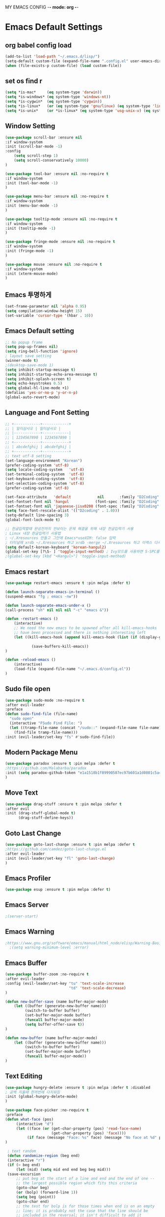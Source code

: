 
MY EMACS CONFIG -*- mode: org -*-
* Emacs Default Settings
** org babel config load
#+BEGIN_SRC emacs-lisp
(add-to-list 'load-path "~/.emacs.d/lisp/")
(setq-default custom-file (expand-file-name ".config.el" user-emacs-directory))
(when (file-exists-p custom-file) (load custom-file))
#+END_SRC
** set os find r
#+BEGIN_SRC emacs-lisp
  (setq *is-mac*     (eq system-type 'darwin))
  (setq *is-windows* (eq system-type 'windows-nt))
  (setq *is-cygwin*  (eq system-type 'cygwin))
  (setq *is-linux*   (or (eq system-type 'gnu/linux) (eq system-type 'linux)))
  (setq *is-unix*    (or *is-linux* (eq system-type 'usg-unix-v) (eq system-type 'berkeley-unix)))
#+END_SRC
** Window Setting
#+BEGIN_SRC emacs-lisp
(use-package scroll-bar :ensure nil
:if window-system
:init (scroll-bar-mode -1)
:config
    (setq scroll-step 1)
    (setq scroll-conservatively 10000)
)

(use-package tool-bar :ensure nil :no-require t
:if window-system
:init (tool-bar-mode -1)
)

(use-package menu-bar :ensure nil :no-require t
:if window-system
:init (menu-bar-mode -1)
)

(use-package tooltip-mode :ensure nil :no-require t
:if window-system
:init (tooltip-mode -1)
)

(use-package fringe-mode :ensure nil :no-require t
:if window-system
:init (fringe-mode -1)
)

(use-package mouse :ensure nil :no-require t
:if window-system
:init (xterm-mouse-mode)
)
#+END_SRC
** Emacs 투명하게
#+BEGIN_SRC emacs-lisp
(set-frame-parameter nil 'alpha 0.95)
(setq compilation-window-height 15)
(set-variable 'cursor-type '(hbar . 10))
#+END_SRC
** Emacs Default setting
#+BEGIN_SRC emacs-lisp
;; No popup frame
(setq pop-up-frames nil)
(setq ring-bell-function 'ignore)
; layout save setting
(winner-mode t)
;(desktop-save-mode 1)
(setq inhibit-startup-message t)
(setq inhibit-startup-echo-area-message t)
(setq inhibit-splash-screen t)
(setq echo-keystrokes 0.5)
(setq global-hl-line-mode +1)
(defalias 'yes-or-no-p 'y-or-n-p)
(global-auto-revert-mode)
#+END_SRC
** Language and Font Setting
#+BEGIN_SRC emacs-lisp
;; +------------+------------+
;; | 일이삼사오 | 일이삼사오 |
;; |------------+------------|
;; | 1234567890 | 1234567890 |
;; +------------+------------+
;; | abcdefghij | abcdefghij |
;; +------------+------------+
;; text utf-8 setting
(set-language-environment "Korean")
(prefer-coding-system 'utf-8)
(setq locale-coding-system   'utf-8)
(set-terminal-coding-system  'utf-8)
(set-keyboard-coding-system  'utf-8)
(set-selection-coding-system 'utf-8)
(prefer-coding-system 'utf-8)

(set-face-attribute   'default            nil       :family "D2Coding" :height 120)
(set-fontset-font nil 'hangul            (font-spec :family "D2Coding" :pixelsize 18))
(set-fontset-font nil 'japanese-jisx0208 (font-spec :family "D2Coding" :pixelsize 18))
(setq face-font-rescale-alist '(("D2coding" . 1.0)))
(setq-default line-spacing 3)
(global-font-lock-mode t)

;; 한글입력할때 완성전까지 안보이는 문제 해결을 위해 내장 한글입력기 사용
; Linux 내장 한글입력기 사용법
; ~/.Xresources 만들고 그안에 Emacs*useXIM: false 입력
; 터미널에 xrdb ~/.Xresources 하고 xrdb -merge ~/.Xresources 하고 이맥스 다시키면 됨
(setq default-korean-keyboard 'korean-hangul2)
(global-set-key [?\S- ] 'toggle-input-method) ; Ivy모드를 사용하면 S-SPC를 ivy-minibuffer-map에서 remapping 해줘야 한다.
;(global-set-key [kbd "<Hangul>"] 'toggle-input-method)
#+END_SRC
** Emacs restart
#+BEGIN_SRC emacs-lisp
(use-package restart-emacs :ensure t :pin melpa :defer t)

(defun launch-separate-emacs-in-terminal ()
(suspend-emacs "fg ; emacs -nw"))

(defun launch-separate-emacs-under-x ()
(call-process "sh" nil nil nil "-c" "emacs &"))

(defun -restart-emacs ()
    (interactive)
    ;; We need the new emacs to be spawned after all kill-emacs-hooks
    ;; have been processed and there is nothing interesting left
    (let ((kill-emacs-hook (append kill-emacs-hook (list (if (display-graphic-p) #'launch-separate-emacs-under-x
                                                                                 #'launch-separate-emacs-in-terminal)))))
            (save-buffers-kill-emacs))
)

(defun -reload-emacs ()
    (interactive)
    (load-file (expand-file-name "~/.emacs.d/config.el"))
)
#+END_SRC
** Sudo file open
 #+BEGIN_SRC emacs-lisp
(use-package sudo-mode :no-require t
:after evil-leader
:preface
(defun sudo-find-file (file-name)
  "sudo open"
  (interactive "FSudo Find File: ")
  (let ((tramp-file-name (concat "/sudo::" (expand-file-name file-name))))
    (find-file tramp-file-name)))
:init (evil-leader/set-key "fs" #'sudo-find-file))
 #+END_SRC
** Modern Package Menu
 #+BEGIN_SRC emacs-lisp
   (use-package paradox :ensure t :pin melpa :defer t
   ;https://github.com/Malabarba/paradox
   :init (setq paradox-github-token "e1a1518b1f89990587ec97b601a1d0801c5a40c6")
   )
 #+END_SRC
** Move Text
 #+BEGIN_SRC emacs-lisp
   (use-package drag-stuff :ensure t :pin melpa :defer t
   :after evil
   :init (drag-stuff-global-mode t)
         (drag-stuff-define-keys))
 #+END_SRC
** Goto Last Change
   #+BEGIN_SRC emacs-lisp
     (use-package goto-last-change :ensure t :pin melpa :defer t
     ;https://github.com/camdez/goto-last-change.el
     :after evil-leader
     :init (evil-leader/set-key "fl" 'goto-last-change)
     )
   #+END_SRC
** Emacs Profiler
#+BEGIN_SRC emacs-lisp
  (use-package esup :ensure t :pin melpa :defer t)
#+END_SRC
** Emacs Server
#+BEGIN_SRC emacs-lisp
  ;(server-start)
#+END_SRC
** Emacs Warning
   #+BEGIN_SRC emacs-lisp
   ;https://www.gnu.org/software/emacs/manual/html_node/elisp/Warning-Basics.html
     ;(setq warning-minimum-level :error)
   #+END_SRC
** Emacs Buffer
#+BEGIN_SRC emacs-lisp
  (use-package buffer-zoom :no-require t
  :after evil-leader
  :config (evil-leader/set-key "tu" 'text-scale-increase
                               "td" 'text-scale-decrease)
  )

  (defun new-buffer-save (name buffer-major-mode)
      (let ((buffer (generate-new-buffer name)))
           (switch-to-buffer buffer)
           (set-buffer-major-mode buffer)
           (funcall buffer-major-mode)
           (setq buffer-offer-save t))
  )

  (defun new-buffer (name buffer-major-mode)
      (let ((buffer (generate-new-buffer name)))
           (switch-to-buffer buffer)
           (set-buffer-major-mode buffer)
           (funcall buffer-major-mode))
  )
#+END_SRC
** Text Editing
   #+BEGIN_SRC emacs-lisp
   (use-package hungry-delete :ensure t :pin melpa :defer t :disabled
   ; 공백 지울때 한꺼번에 다지워짐
   :init (global-hungry-delete-mode)
   )

   (use-package face-picker :no-require t
   :preface
   (defun what-face (pos)
        (interactive "d")
        (let ((face (or (get-char-property (pos) 'read-face-name)
                        (get-char-property (pos) 'face))))
             (if face (message "Face: %s" face) (message "No face at %d" pos))))
   )

    ; text random
    (defun randomize-region (beg end)
    (interactive "r")
    (if (> beg end)
        (let (mid) (setq mid end end beg beg mid)))
    (save-excursion
        ;; put beg at the start of a line and end and the end of one --
        ;; the largest possible region which fits this criteria
        (goto-char beg)
        (or (bolp) (forward-line 1))
        (setq beg (point))
        (goto-char end)
        ;; the test for bolp is for those times when end is on an empty
        ;; line; it is probably not the case that the line should be
        ;; included in the reversal; it isn't difficult to add it
        ;; afterward.
        (or (and (eolp) (not (bolp)))
            (progn (forward-line -1) (end-of-line)))
        (setq end (point-marker))
        (let ((strs (shuffle-list
                    (split-string (buffer-substring-no-properties beg end)
                                "\n"))))
        (delete-region beg end)
        (dolist (str strs)
            (insert (concat str "\n"))))))

    (defun shuffle-list (list)
    "Randomly permute the elements of LIST.
    All permutations equally likely."
    (let ((i 0)
    j
    temp
    (len (length list)))
        (while (< i len)
        (setq j (+ i (random (- len i))))
        (setq temp (nth i list))
        (setcar (nthcdr i list) (nth j list))
        (setcar (nthcdr j list) temp)
        (setq i (1+ i))))
    list)
   #+END_SRC
* Emacs Mode Settings
** Vim KeyMap (Evil-mode)
#+BEGIN_SRC emacs-lisp
(use-package evil :ensure t :pin melpa
:init (setq evil-want-integration t)
      (setq evil-want-keybinding nil)
      (setq evil-want-C-u-scroll t)
      (setq-default evil-symbol-word-search t)
      (evil-mode 1)
)

(use-package evil-surround :ensure t :pin melpa
; ${target}( 바꾸고싶은거 ), ${change}(바뀔거)
; 감싸기:     => y-s-i-w-${change}( "(", "{", "[")
; 전부 감싸기 => y-s-s-${change}
; 바꾸기: => c-s-${target}( "(", "{", "["), ${change}
; 벗기기: => d-s-${target}( "(", "{", "[")
:after  evil
:config (global-evil-surround-mode 1)
)

(use-package evil-exchange :ensure t :pin melpa
:after evil
:config (evil-exchange-install)
)

(use-package evil-indent-plus :ensure t :pin melpa
:after evil
:config (evil-indent-plus-default-bindings)
)

(use-package evil-goggles :ensure t :pin melpa
:config (evil-goggles-mode)
        (setq evil-goggles-pulse t)
        (setq evil-goggles-duration 0.500)
)

(use-package evil-mc :ensure t :pin melpa :disabled
:after evil
:preface
      (defun user-evil-mc-make-cursor-here ()
          (evil-mc-pause-cursors)
          (evil-mc-make-cursor-here))
:config
      (evil-leader/set-key "emh" #'evil-mc-make-cursors-here
                           "ema" #'evil-mc-make-all-cursors
                           "emp" #'evil-mc-pause-cursors
                           "emr" #'evil-mc-resume-cursors
                           "emu" #'evil-mc-undo-all-cursors)
      (global-evil-mc-mode 1)
)

(use-package evil-multiedit :ensure t :pin melpa :defer t :disabled)
(use-package evil-iedit-state :ensure t :pin melpa :after (evil iedit))

(use-package evil-matchit :ensure t :pin melpa
:after evil
:config (global-evil-matchit-mode 1)
)

(use-package evil-lion :ensure t :pin melpa
; gl ${operator}
:config (evil-lion-mode)
)

(use-package evil-escape :ensure t :pin melpa :disabled
:config (setq-default evil-escape-key-sequence "jk")
)

(use-package evil-numbers :ensure t :pin melpa
;https://github.com/cofi/evil-numbers
:after evil
:config
    (global-set-key (kbd "C-c +") 'evil-number/inc-at-pt)
    (global-set-key (kbd "C-c -") 'evil-number/dec-at-pt)
    (define-key evil-normal-state-map (kbd "C-c =") #'evil-numbers/inc-at-pt)
    (define-key evil-normal-state-map (kbd "C-c -") #'evil-numbers/dec-at-pt)
    (evil-leader/set-key "+" 'evil-number/inc-at-pt)
    (evil-leader/set-key "-" 'evil-number/dec-at-pt)
)

(use-package evil-extra-operator :ensure t :pin melpa :after (evil fold-this)
:config (global-evil-extra-operator-mode 1)
)

(use-package use-package-evil-leader :load-path "lisp/use-package-evil-leader")
(use-package evil-collection :ensure t :pin melpa
:after (evil)
:init  (setq evil-collection-setup-minibuffer t)
       (add-hook 'magit-mode-hook     (lambda () (evil-collection-magit-setup)     (evil-collection-init)))
       (add-hook 'neotree-mode-hook   (lambda () (evil-collection-neotree-setup)   (evil-collection-init)))
       (add-hook 'evil-mc-mode-hook   (lambda () (evil-collection-evil-mc-setup)   (evil-collection-init)))
       (add-hook 'which-key-mode-hook (lambda () (evil-collection-which-key-setup) (evil-collection-init)))
       (evil-collection-pdf-setup)
       (evil-collection-minibuffer-setup)
       (evil-collection-ivy-setup)
       (evil-collection-occur-setup)
       (evil-collection-wgrep-setup)
       (evil-collection-buff-menu-setup)
       (evil-collection-package-menu-setup)
       (evil-collection-eshell-setup)
       (evil-collection-vterm-setup)
       (evil-collection-which-key-setup)
:config
       (evil-collection-init)
)

(use-package evil-leader :ensure t :pin melpa
:after (evil-collection which-key)
:config
     (global-evil-leader-mode t)
     (setq evil-leader/leader "<SPC>")
     (evil-leader/set-key
      ;"<SPC>" 'helm-smex
         "<SPC>" 'counsel-M-x
         "er"    'restart-emacs
         "el"    '-reload-emacs
         "ff"    'find-file
         "fu"   'browse-url
         "up"    'list-processes
         "ef"    (lambda ()(interactive)(find-file "~/.emacs.d/config.org"))
         "wf"    'toggle-frame-fullscreen
         "wh"    'shrink-window-horizontally
         "wj"    'enlarge-window
         "wk"    'shrink-window
         "wl"    'enlarge-window-horizontally
     )
     (which-key-declare-prefixes "SPC b  " "Buffer")
     (which-key-declare-prefixes "SPC s  " "Spell Check")
     (which-key-declare-prefixes "SPC s e" "Spell Dictionary English")
     (which-key-declare-prefixes "SPC s k" "Spell Dictionary Korean")
     (which-key-declare-prefixes "SPC s s" "Spell Suggestion")
     (which-key-declare-prefixes "SPC d  " "Debug")
     (which-key-declare-prefixes "SPC e  " "Emacs")
     (which-key-declare-prefixes "SPC e f" "Emacs Config")
     (which-key-declare-prefixes "SPC e c" "Evil MultiEdit")
     (which-key-declare-prefixes "SPC f  " "Find")
     (which-key-declare-prefixes "SPC f w" "Find Word")
     (which-key-declare-prefixes "SPC f u" "Find Url")
     (which-key-declare-prefixes "SPC n  " "File Manager")
     (which-key-declare-prefixes "SPC g  " "Git")
     (which-key-declare-prefixes "SPC o  " "Org")
     (which-key-declare-prefixes "SPC p  " "Paren")
     (which-key-declare-prefixes "SPC t  " "Tabbar")
     (which-key-declare-prefixes "SPC u  " "Utils")
     (which-key-declare-prefixes "SPC w  " "Windows")
     (which-key-declare-prefixes "SPC h  " "Hacking")
     (which-key-declare-prefixes "SPC h r" "Rust")
     (which-key-declare-prefixes "SPC h c" "C/C++")
     (which-key-declare-prefixes "SPC h y" "Yasnippet")
     (which-key-declare-prefixes "SPC h m" "Markdown")
     (which-key-declare-prefixes "SPC h d" "Definition Jump")
     (which-key-declare-prefixes "SPC f g" "Google")
     (which-key-declare-prefixes "SPC f a" "Agrep")
     (which-key-declare-prefixes "SPC f p" "Projectile")
)
    #+END_SRC

** Clean Emacs Config Mode
#+BEGIN_SRC emacs-lisp
  (use-package no-littering :ensure t :pin melpa
  :config (require 'recentf)
          (add-to-list 'recentf-exclude no-littering-var-directory)
          (add-to-list 'recentf-exclude no-littering-etc-directory)
          (setq auto-save-file-name-transforms `((".*" ,(no-littering-expand-var-file-name "auto-save/") t)))
  )
#+END_SRC
** Line Number and Highlighting
   #+BEGIN_SRC emacs-lisp
   (use-package beacon :ensure t :pin melpa :defer t :init (beacon-mode t))
   (use-package git-gutter :ensure t :pin melpa :defer t
   :init
       (setq-default display-line-numbers-width 3)
       (global-git-gutter-mode t)
   :config
       (global-display-line-numbers-mode t)
       (global-hl-line-mode t)
       (setq git-gutter:lighter       " gg")
       (setq git-gutter:window-width  1)
       (setq git-gutter:modified-sign ".")
       (setq git-gutter:added-sign    "+")
       (setq git-gutter:deleted-sign  "-")
       (set-face-foreground 'git-gutter:added    "#daefa3")
       (set-face-foreground 'git-gutter:deleted  "#FA8072")
       (set-face-foreground 'git-gutter:modified "#b18cce")
   )
   #+END_SRC
** Theme Setting
    #+BEGIN_SRC emacs-lisp
      (use-package doom-themes :ensure t :pin melpa
      :init   (load-theme 'doom-one t)
      :config (doom-themes-neotree-config)
              (doom-themes-org-config)
      )
    #+END_SRC
** Modeline Setting
 #+BEGIN_SRC emacs-lisp
   (use-package all-the-icons :ensure t :pin melpa)
   (use-package doom-modeline :ensure t :pin melpa :defer t
   :hook   (after-init . doom-modeline-init)
   :init   (setq find-file-visit-truename t)
           (setq inhibit-compacting-font-caches t)
           (setq doom-modeline-height 30)
           (setq doom-modeline-icon t) ; current version has error
           (setq doom-modeline-persp-name t)
           (setq doom-modeline-major-mode-icon t)
           (setq doom-modeline-enable-word-count t)
           (setq doom-modeline-lsp t)
           (setq doom-modeline-current-window t)
           (setq doom-modeline-env-version t)
           (setq doom-modeline-env-enable-python t)
           (setq doom-modeline-python-executable "python")
           (setq doom-modeline-env-enable-ruby t)
           (setq doom-modeline-env-ruby-executable "ruby")
           (setq doom-modeline-env-enable-elixir t)
           (setq doom-modeline-env-elixir-executable "iex")
           (setq doom-modeline-env-enable-go t)
           (setq doom-modeline-env-go-executable "go")
           (setq doom-modeline-env-enable-perl t)
           (setq doom-modeline-env-perl-executable "perl")
           (setq doom-modeline-env-enable-rust t)
           (setq doom-modeline-env-rust-executable "rustc")
           (setq doom-modeline-github t)
           (setq doom-modeline--battery-status t)
           (setq doom-modeline--flycheck-icon t)
           (setq doom-modeline-current-window t)
           (setq doom-modeline-major-mode-color-icon t)
   )

   (use-package hide-mode-line :ensure t :pin melpa
   :after (neotree)
   :hook  (neotree-mode . hide-mode-line-mode)
   )
 #+END_SRC
** Modeline Minor Mode
 #+BEGIN_SRC emacs-lisp
   (use-package nyan-mode :ensure t :pin melpa
   ;:after  (doom-modeline)
   :config (nyan-mode)
           (setq-default nyan-wavy-trail t)
           (nyan-start-animation)
           (nyan-refresh)
   )
   (use-package fancy-battery :ensure t :pin melpa
   ;:after  (doom-modeline)
   :hook (after-init . fancy-battery-mode)
   :config (fancy-battery-default-mode-line)
           (setq fancy-battery-show-percentage t))

   (use-package diminish :ensure t :pin melpa :defer t
   :init
       (diminish 'c++-mode "C++ Mode")
       (diminish 'c-mode   "C Mode"  )
   )
 #+END_SRC
** Toggle Setting
    #+BEGIN_SRC emacs-lisp
      ;(load-library "hideshow")
      ;    (global-set-key (kbd "<C-l>") 'hs-show-block)
      ;    (global-set-key (kbd "<C-h>") 'hs-hide-block)
      ;    (add-hook 'c-mode-common-hook     'hs-minor-mode)
      ;    (add-hook 'emacs-lisp-mode-hook   'hs-minor-mode)
      ;    (add-hook 'java-mode-hook         'hs-minor-mode)
      ;    (add-hook 'lisp-mode-hook         'hs-minor-mode)
      ;    (add-hook 'perl-mode-hook         'hs-minor-mode)
      ;    (add-hook 'sh-mode-hook           'hs-minor-mode)
    #+END_SRC
** Emacs Indent Setting
    #+BEGIN_SRC emacs-lisp
      ;(use-package aggressive-indent :ensure t :pin melpa :defer t
      ;https://github.com/Malabarba/aggressive-indent-mode
      ;:init (global-aggressive-indent-mode)
            ;exclud mode
            ;(add-to-list 'aggresive-indent-excluded-modes 'html-mode)
      ;)

      (use-package smart-tabs-mode :ensure t :pin melpa :defer t :disabled
      :config (smart-tabs-insinuate 'c 'c++)
      )

      (use-package indent-guide :ensure t :disabled
      ; 문자로 표시하기 때문에 예쁘지 않음
      :hook (prog-mode text-mode)
      :config
          (setq indent-guide-char      " ")
          ;(setq indent-guide-recursive t)
          (setq indent-guide-delay     0.1)
          (set-face-background 'indent-guide-face "dimgray")
          (indent-guide-mode)
      )

      (use-package highlight-indentation :ensure t :pin melpa :disabled
      :hook   (prog-mode text-mode)
      :config ;(highlight-indentation-mode)
      )


      (use-package highlight-indent-guides :ensure t :disabled
      :hook (prog-mode text-mode)
      :config
          (highlight-indent-guides-mode)
          (setq highlight-indent-guides-delay 0)
          (setq highlight-indent-guides-auto-enabled nil)
          (set-face-background 'highlight-indent-guides-odd-face       "darkgray")
          (set-face-background 'highlight-indent-guides-even-face      "dimgray")
          (set-face-background 'highlight-indent-guides-character-face "dimgray")
          (setq highlight-indent-guides-method 'column)
      )

      (use-package indent4-mode :no-require t
      :preface
          (defun my-set-indent (n)
              (setq-default tab-width n)
              ;(electric-indent-mode n)
              (setq c-basic-offset n)
              (setq lisp-indent-offset n)
              (setq indent-line-function 'insert-tab)
          )
          (defun un-indent-by-removing-4-spaces ()
              "back tab"
              (interactive)
              (save-excursion
              (save-match-data
              (beginning-of-line)
                  ;; get rid of tabs at beginning of line
              (when (looking-at "^\\s-+")
              (untabify (match-beginning 0) (match-end 0)))
                  (when (looking-at "^    ")
                        (replace-match "")))
                  )
          )
      :config
          (global-set-key (kbd "<backtab>") 'un-indent-by-removing-4-spaces)
          (electric-indent-mode nil)
          (my-set-indent 4)
          (setq-default indent-tabs-mode nil)
      )
    #+END_SRC
** Paren Mode
    #+BEGIN_SRC emacs-lisp
      (use-package paren :ensure t :pin melpa :defer t
      :init   (show-paren-mode 0)
              (electric-pair-mode 0)
      :config (setq show-paren-delay 0)
      )

      (use-package rainbow-delimiters :ensure t :pin melpa
      :hook ((prog-mode text-mode) . rainbow-delimiters-mode)
      )

      (use-package smartparens :ensure t :pin melpa
      ;:evil-leader (("pu"  'sp-unwrap-sexp))
      :init (smartparens-global-mode)
            (evil-leader/set-key "pr"  'sp-rewrap-sexp
                      ;          "pu"  'sp-unwrap-sexp
                                 "pll" 'sp-forward-slurp-sexp
                                 "phh" 'sp-backward-slurp-sexp
                                 "plh" 'sp-forward-barf-sexp
                                 "phl" 'sp-backward-barf-sexp)
      )

      (use-package evil-smartparens :ensure t :pin melpa
      :after (evil smartparens)
      :init  (add-hook 'smartparens-enabled-hook #'evil-smartparens-mode))

    #+END_SRC
** Hydra KeyMap
   #+BEGIN_SRC emacs-lisp
     (use-package hydra :ensure t :pin melpa :defer t :disabled)
   #+END_SRC
** Key map buffer make
    #+BEGIN_SRC emacs-lisp
    (use-package which-key :ensure t :pin melpa
    :commands (which-key-mode)
    :init     (which-key-mode t)
    :config   (which-key-enable-god-mode-support t))
    #+END_SRC
** Ivy Mode
#+BEGIN_SRC emacs-lisp
    (use-package ivy :ensure t :pin melpa :defer t
    :after evil-collection
    :commands counsel-M-x
    :bind   (("M-x" . counsel-M-x)
            :map ivy-minibuffer-map
            ("S-SPC" . toggle-input-method) ;ivy S-SPC remapping toogle-input-method
            )
    :config (ivy-mode 1)
        (setq ivy-use-virtual-buffers t)
        (setq ivy-use-selectable-prompt t)
        (setq enable-recursive-minibuffers t)
        (setq ivy-height 20)
        (setq ivy-count-format "(%d/%d) ")
        (setq ivy-display-style 'fancy)
        (setq ivy-re-builders-alist '((counsel-M-x . ivy--regex-fuzzy) (t . ivy--regex-plus)))
        (setq ivy-format-function 'ivy-format-function-line)
        (setq ivy-initial-inputs-alist nil)
        ;(evil-set-initial-state   'ivy-occur-grep-mode 'normal)
        ;(evil-make-overriding-map  ivy-occur-mode-map  'normal)
  )
    (use-package counsel :after ivy :config (counsel-mode))
    (use-package swiper :ensure t :pin melpa
    :after ivy
    :bind ("C-s"   . swiper)
          ("C-S-s" . swiper-all)
    :config (setq swiper-action-recenter t)
            (setq swiper-goto-start-of-match t)
            (setq swiper-stay-on-quit t)
    )
    (use-package ivy-yasnippet :ensure t :pin melpa
    :after (ivy yasnippet)
    :bind  ("C-c C-y" . ivy-yasnippet)
    :config (advice-add #'ivy-yasnippet--preview :override #'ignore)
    )

    (use-package historian :ensure t :pin melpa
    :after  (ivy)
    :config (historian-mode)
    )
    (use-package ivy-historian :ensure t :pin melpa
    :after  (ivy historian)
    :config (ivy-historian-mode)
    )
    (use-package ivy-xref :ensure t :pin melpa :disabled
    :after (ivy xref)
    :config (setq xref-show-xrefs-function #'ivy-xref-show-xrefs)
    )
    (use-package counsel-projectile :ensure t :pin melpa
    :after  (counsel projectile)
    :config (setq projectile-completion-system 'ivy)
            (counsel-projectile-mode 1)
            (evil-leader/set-key "fpf" 'counsel-projectile-find-file
                                 "fpg" 'counsel-projectile-rg
                                 "fpt" 'counsel-projectile-transformer)
    )
    (use-package counsel-world-clock :ensure t :pin melpa
    :after (counsel)
    :bind (:map counsel-mode-map ("C-c c k" . counsel-world-clock))
    )

    (use-package counsel-tramp :ensure t :pin melpa
    :after counsel
    :bind ("C-c s" . 'counsel-tramp)
    :init (setq tramp-default-method "ssh")
    )
    (use-package counsel-org-clock :ensure t :pin melpa :after (counsel org))
    (use-package ivy-rich :ensure t :pin melpa
    :after ivy
    :defines
        (all-the-icons-mode-icon-alist all-the-icons-dir-icon-alist bookmark-alist)
    :functions (all-the-icons-icon-family
                all-the-icons-match-to-alist
                all-the-icons-auto-mode-match?
                all-the-icons-octicon
                all-the-icons-dir-is-submodule)
    :hook (ivy-rich-mode . (lambda () (setq ivy-virtual-abbreviate (or (and ivy-rich-mode 'abbreviate) 'name))))
    :preface
    (with-eval-after-load 'all-the-icons
    (add-to-list 'all-the-icons-mode-icon-alist
                 '(gfm-mode  all-the-icons-octicon "markdown"
                 :v-adjust 0.0
                 :face all-the-icons-lblue)))
    (defun ivy-rich-bookmark-name (candidate)
        (car (assoc candidate bookmark-alist)))
        (defun ivy-rich-buffer-icon (candidate)
            "Display buffer icons in `ivy-rich'."
            (when (display-graphic-p)
                (when-let* ((buffer (get-buffer candidate))
                               (major-mode
                                   (buffer-local-value 'major-mode buffer))
                               (icon (if (and (buffer-file-name buffer)
                                             (all-the-icons-auto-mode-match? candidate))
                                         (all-the-icons-icon-for-file candidate)
                                         (all-the-icons-icon-for-mode major-mode))))
                    (if (symbolp icon)
                        (setq icon (all-the-icons-icon-for-mode 'fundamental-mode)))
                    (unless (symbolp icon)
                        (propertize icon 'face `(:height 1.1 :family ,(all-the-icons-icon-family icon)))))))
    (defun ivy-rich-file-icon (candidate)
        "Display file icons in `ivy-rich'."
        (when (display-graphic-p)
            (let ((icon
                        (if (file-directory-p candidate)
                            (cond ((and (fboundp 'tramp-tramp-file-p)
                                        (tramp-tramp-file-p default-directory))
                                    (all-the-icons-octicon "file-directory"))
                                ((file-symlink-p candidate)
                                    (all-the-icons-octicon "file-symlink-directory"))
                                ((all-the-icons-dir-is-submodule candidate)
                                    (all-the-icons-octicon "file-submodule"))
                                ((file-exists-p (format "%s/.git" candidate))
                                    (all-the-icons-octicon "repo"))
                                (t (let ((matcher (all-the-icons-match-to-alist
                                                    candidate all-the-icons-dir-icon-alist)))
                                        (apply (car matcher) (list (cadr matcher))))))
                            (all-the-icons-icon-for-file candidate))))
                (unless (symbolp icon)
                    (propertize icon 'face `(:height 1.1 :family ,(all-the-icons-icon-family icon)))))))
    (setq ivy-rich--display-transformers-list
        '(ivy-switch-buffer
            (:columns ((ivy-rich-buffer-icon (:width 1))
                        (ivy-rich-candidate (:width 30))
                        (ivy-rich-switch-buffer-size (:width 7))
                        (ivy-rich-switch-buffer-indicators (:width 4 :face error :align right))
                        (ivy-rich-switch-buffer-major-mode (:width 12 :face warning))
                        (ivy-rich-switch-buffer-project (:width 15 :face success))
                        (ivy-rich-switch-buffer-path (:width (lambda (x) (ivy-rich-switch-buffer-shorten-path x
                                                                    (ivy-rich-minibuffer-width 0.3))))))
                :predicate (lambda (cand) (get-buffer cand)))
            ivy-switch-buffer-other-window
            (:columns ((ivy-rich-buffer-icon)
                       (ivy-rich-candidate (:width 30))
                       (ivy-rich-switch-buffer-size (:width 7))
                       (ivy-rich-switch-buffer-indicators (:width 4 :face error :align right))
                       (ivy-rich-switch-buffer-major-mode (:width 12 :face warning))
                       (ivy-rich-switch-buffer-project (:width 15 :face success))
                       (ivy-rich-switch-buffer-path (:width (lambda (x) (ivy-rich-switch-buffer-shorten-path x
                                                                    (ivy-rich-minibuffer-width 0.3))))))
                :predicate (lambda (cand) (get-buffer cand)))
                counsel-M-x
            (:columns ((counsel-M-x-transformer (:width 50))
                       (ivy-rich-counsel-function-docstring (:face font-lock-doc-face))))
            counsel-describe-function
            (:columns ((counsel-describe-function-transformer (:width 50))
                       (ivy-rich-counsel-function-docstring (:face font-lock-doc-face))))
            counsel-describe-variable
            (:columns ((counsel-describe-variable-transformer (:width 50))
                       (ivy-rich-counsel-variable-docstring (:face font-lock-doc-face))))
            counsel-find-file
            (:columns ((ivy-rich-file-icon)
                       (ivy-rich-candidate (:width 30))))
                counsel-file-jump (:columns ((ivy-rich-file-icon)
                                             (ivy-rich-candidate (:width 30))))
                counsel-dired-jump (:columns ((ivy-rich-file-icon)
                                              (ivy-rich-candidate (:width 30))))
                counsel-git (:columns ((ivy-rich-file-icon)
                                       (ivy-rich-candidate (:width 30))))
                counsel-projectile-find-file (:columns ((ivy-rich-file-icon)
                                                        (ivy-rich-candidate (:width 30))))
                counsel-projectile-find-dir (:columns ((ivy-rich-file-icon)
                                                       (ivy-rich-candidate (:width 30))))
                counsel-recentf (:columns ((ivy-rich-file-icon)
                                           (ivy-rich-candidate (:width 90))
                                           (ivy-rich-file-last-modified-time (:face font-lock-comment-face))))
                counsel-bookmark (:columns ((ivy-rich-bookmark-type)
                                           (ivy-rich-bookmark-name (:width 40))
                                           (ivy-rich-bookmark-info)))))
        :config
        (setq ivy-rich-parse-remote-buffer nil)
        (ivy-rich-mode 1))
#+END_SRC
** Smex Mode
 #+BEGIN_SRC emacs-lisp
   (use-package smex :ensure t :pin melpa :disabled
   :init (smex-initialize)
         ;(global-set-key [remap execute-extended-command] #'helm-smex)
         (evil-leader/set-key "fm" #'smex-major-mode-commands)
   )
   (use-package helm-smex :ensure t :pin melpa :disabled
   :after (helm smex)
   :bind ("M-x" . #'helm-smex-major-mode-commands)
   :init (global-set-key [remap execute-extended-command] #'helm-smex)
         (evil-leader/set-key "fm" #'helm-smex-major-mode-commands)
   )
 #+END_SRC
** Projectile Mode
 #+BEGIN_SRC emacs-lisp
   (use-package projectile :ensure t :pin melpa :defer t
   :init (projectile-mode t)
   )
 #+END_SRC
** File Manager
    #+BEGIN_SRC emacs-lisp
      (use-package neotree :ensure t :pin melpa
      :after (projectile)
      :commands (neotree-toggle)
      :init
          (setq projectile-switch-project-action 'neotree-projectile-action)
          (setq-default neo-smart-open t)
          (evil-leader/set-key "n" #'neotree-toggle)
      :config
          (setq-default neo-window-width 30)
          (setq-default neo-dont-be-alone t)
          (setq-local display-line-numbers 0)
          (setq neo-force-change-root t)
          (setq neo-theme (if (display-graphic-p) 'icons 'arrow))
          (setq neo-show-hidden-files t)
      )
      (use-package all-the-icons-dired :ensure t :pin melpa
      :after all-the-icons
      :init  (add-hook 'dired-mode-hook 'all-the-dired-mode)
      )
    #+END_SRC
** Window Manager
    #+BEGIN_SRC emacs-lisp
      (use-package ace-window :ensure t :pin melpa
      :commands (ace-window)
      :init   (evil-leader/set-key "wo" 'ace-window)
      :config (setq aw-keys '(?1 ?2 ?3 ?4 ?5 ?6 ?7 ?8))
      )

      (use-package eyebrowse :ensure t :pin melpa :defer t
      :init (eyebrowse-mode t)
      :config
          (evil-leader/set-key
              "w;" 'eyebrowse-last-window-config
              "w0" 'eyebrowse-close-window-config
              "w1" 'eyebrowse-switch-to-window-config-1
              "w2" 'eyebrowse-switch-to-window-config-2
              "w3" 'eyebrowse-switch-to-window-config-3
              "w4" 'eyebrowse-switch-to-window-config-4
              "w5" 'eyebrowse-switch-to-window-config-5
              "w6" 'eyebrowse-switch-to-window-config-6
              "w7" 'eyebrowse-switch-to-window-config-7
          )
      )

      (use-package window-purpose :ensure t :pin melpa :disabled)

      (use-package exwm :ensure t :pin melpa :disabled
      :if window-system
      :commands (exwm-init)
      :config
          (use-package exwm-config
          :init (exwm-config-default))
          (setq exwm-workspace-number 0)
          (exwm-input-set-key (kbd "s-h") 'windmove-left)
          (exwm-input-set-key (kbd "s-j") 'windmove-down)
          (exwm-input-set-key (kbd "s-k") 'windmove-up)
          (exwm-input-set-key (kbd "s-l") 'windmove-right)
          (exwm-input-set-key (kbd "s-s") 'split-window-right)
          (exwm-input-set-key (kbd "s-v") 'split-window-vertically)
          (exwm-input-set-key (kbd "s-d") 'delete-window)
          (exwm-input-set-key (kbd "s-q") '(lambda () (interactive) (kill-buffer (current-buffer))))
          (exwm-input-set-key (kbd "s-e") 'exwm-exit)
          (advice-add 'split-window-right :after 'windmove-right)
          (advice-add 'split-window-vertically :after 'windmove-down)

          ;; 's-N': Switch to certain workspace
          (dotimes (i 10)
              (exwm-input-set-key (kbd (format "s-%d" i))
                                  `(lambda ()
                                  (interactive)
                                  (exwm-workspace-switch-create ,i))))
          ;; 's-r': Launch application
          (exwm-input-set-key (kbd "s-r")
                              (lambda (command)
                                  (interactive (list (read-shell-command "$ ")))
                                  (start-process-shell-command command nil command)))
      )
    #+END_SRC
** Git
 #+BEGIN_SRC emacs-lisp
   (use-package magit :ensure t :pin melpa
   :commands magit-status
   :init   (evil-leader/set-key "gs" 'magit-status)
   :config (setq vc-handled-backends nil)
   )

   (use-package evil-magit :ensure t :pin melpa
   :after (evil magit)
   :config  (evil-magit-init)
   )

   (use-package magithub :ensure t :pin melpa 
   :after magit
   :init (magithub-feature-autoinject t)
         (evil-leader/set-key "gd" 'magithub-dashboard)
         (setq magithub-clone-default-directory "~/github")
   )

   (use-package magit-todos :ensure t :pin melpa :after magit)

   (use-package gitignore-mode :ensure t :pin melpa :commands gitignore-mode)
   (use-package gitconfig-mode :ensure t :pin melpa :commands gitconfig-mode)
   (use-package gitattributes-mode :ensure t :pin melpa :commands gitattributes-mode)

 #+END_SRC
** Ediff
 #+BEGIN_SRC emacs-lisp
     (use-package evil-ediff :ensure t :pin melpa
     :after evil
     :config (evil-ediff-init)
     )
 #+END_SRC
** Undo Redo
    #+BEGIN_SRC emacs-lisp
      (use-package undo-tree :ensure t :pin melpa :defer t :diminish undo-tree-mode
      :init
          ;(global-set-key (kbd "C-u") #'undo-tree-undo)
          ;(global-set-key (kbd "C-r") #'undo-tree-redo)
          (evil-leader/set-key "uu"    'undo-tree-undo)
          (evil-leader/set-key "ur"    'undo-tree-undo)
          (defalias 'redo 'undo-tree-redo)
          (defalias 'undo 'undo-tree-undo)
          (global-undo-tree-mode)
      )
    #+END_SRC
** Org Mode
    #+BEGIN_SRC emacs-lisp
      (use-package org
      :init (setq org-directory            (expand-file-name     "~/Dropbox/org   "))
            (setq org-default-notes-file   (concat org-directory "/notes/notes.org"))
            (evil-leader/set-key
                "oa" 'org-agenda
                "ob" 'org-iswitchb
                "oc" 'org-capture
                "oe" 'org-edit-src-code
                "ok" 'org-edit-src-exit
                "ol" 'org-store-link
            )
      )

      (use-package org-bullets :ensure t :pin melpa
      :after org
      :init ;(setq org-bullets-bullet-list '("◉" "◎" "<img draggable="false" class="emoji" alt="⚫" src="https://s0.wp.com/wp-content/mu-plugins/wpcom-smileys/twemoji/2/svg/26ab.svg">" "○" "►" "◇"))
            (add-hook 'org-mode-hook (lambda () (org-bullets-mode 1)))
      )

      (use-package org-journal :ensure t :pin melpa :disabled
      :after org
      :preface
      (defun org-journal-find-location () (org-journal-new-entry t) (goto-char (point-min)))
      :config
            (setq org-journal-dir (expand-file-name "~/Dropbox/org/journal")
                  org-journal-file-format "%Y-%m-%d.org"
                  org-journal-date-format "%Y-%m-%d (%A)")
            (add-to-list 'org-agenda-files (expand-file-name "~/Dropbox/org/journal"))
            (setq org-journal-enable-agenda-integration t
                  org-icalendar-store-UID t
                  org-icalendar-include0tidi "all"
                  org-icalendar-conbined-agenda-file "~/calendar/org-journal.ics")
            (org-journal-update-org-agenda-files)
            (org-icalendar-combine-agenda-files)
      )


      (use-package org-capture
      :after org
      :config (setq org-reverse-note-order t)
            (add-to-list 'org-agenda-files (expand-file-name "~/Dropbox/org/notes"))
            (setq org-capture-templates
                '(("t" "Todo" entry (file+headline "~/Dropbox/org/notes/notes.org" "Todos")
                   "* TODO %?\nAdded: %U\n" :prepend t :kill-buffer t)
                  ("l" "Link" entry (file+headline "~/Dropbox/org/notes/notes.org" "Links")
                   "* TODO %?\nAdded: %U\n" :prepend t :kill-buffer t)
                  ("j" "Journal" entry (function org-journal-find-location)
                   "* %(format-time-string org-journal-time-format)%^{Title}\n%i%?")
                  ("a" "Appointment" entry (file "~/Dropbox/org/agenda/gcal.org")
                   "* %?\n\n%^T\n\n:PROPERTIES:\n\n:END:\n\n")
                 )
            )
      )

      (use-package org-agenda
      :after org
      :config (use-package evil-org :ensure t :pin melpa
              :after (org evil)
              :init (add-hook 'org-mode-hook 'evil-org-mode)
                    (add-hook 'evil-org-mode-hook (lambda () (evil-org-set-key-theme)))
                    (setq org-agenda-files '("~/Dropbox/org/agenda"))
                    (require 'evil-org-agenda)
                    (evil-org-agenda-set-keys)
              )
      )
      (use-package org-pomodoro :ensure t :pin melpa
      :after org-agenda
      :custom
          (org-pomodoro-ask-upon-killing t)
          (org-pomodoro-format "%s")
          (org-pomodoro-short-break-format "%s")
          (org-pomodoro-long-break-format  "%s")
      :custom-face
          (org-pomodoro-mode-line         ((t (:foreground "#ff5555"))))
          (org-pomodoro-mode-line-break   ((t (:foreground "#50fa7b"))))
      :hook
          (org-pomodoro-started  . (lambda () (notifications-notify
              :title "org-pomodoro"
              :body "Let's focus for 25 minutes!"
              :app-icon "~/.emacs.d/img/001-food-and-restaurant.png")))
          (org-pomodoro-finished . (lambda () (notifications-notify
              :title "org-pomodoro"
              :body "Well done! Take a break."
              :app-icon "~/.emacs.d/img/004-beer.png")))
      :bind (:map org-agenda-mode-map ("p" . org-pomodoro))
      )

      (use-package org-gcal :ensure t :pin melpa
      :after  org-agenda
      :config (setq org-gcal-client-id     "354752650679-2rrgv1qctk75ceg0r9vtaghi4is7iad4.apps.googleusercontent.com"
                    org-gcal-client-secret "j3UUjHX4L0huIxNGp_Kw3Aj4                                                "
                    org-gcal-file-alist    '(("8687lee@gmail.com" . "~/Dropbox/org/agenda/gcal.org")))
              (add-hook 'org-agenda-mode-hook            (lambda () (org-gcal-sync)))
              (add-hook 'org-capture-after-finalize-hook (lambda () (org-gcal-sync)))
      )

      (use-package orgtbl-aggregate :ensure t :pin melpa :defer t
      ; https://github.com/tbanel/orgaggregate
      :after org
      )

      ;(use-package calfw :ensure t :pin melpa :defer t
      ;:commands cfw:open-calendar-buffer
      ;:config (use-package calfw-org
      ;        :config (setq cfw:org-agenda-schedule-args '(:deadline :timestamp :sexp))
      ;        )
      ;)
      ;(use-package calfw-gcal :ensure t :pin melpa :defer t
      ;:init (require 'calfw-gcal))

      (use-package ob-restclient :ensure t :pin melpa
      :after  (org restclient)
      :config (org-babel-do-load-languages 'org-babel-load-languages '((restclient . t)))
      )

      (use-package org-babel :no-require t
      :after org
      :config (org-babel-do-load-languages
              'org-babel-load-languages
              '((emacs-lisp . t)
                (python     . t)
                (org        . t)
                (shell      . t)
                (C          . t)))
      )
      ;; 스펠체크 넘어가는 부분 설정
      (add-to-list 'ispell-skip-region-alist '(":\\(PROPERTIES\\|LOGBOOK\\):" . ":END:"))
      (add-to-list 'ispell-skip-region-alist '("#\\+BEGIN_SRC" . "#\\+END_SRC"))
      (add-to-list 'ispell-skip-region-alist '("#\\+BEGIN_EXAMPLE" . "#\\+END_EXAMPLE"))




    #+END_SRC
** Note
#+BEGIN_SRC emacs-lisp
  (use-package olivetti :ensure t :pin melpa
  :commands (olivetti-mode)
  :config (setq olivetti-body-width 120))
  (use-package typo :ensure t :pin melpa
  :commands (type-mode))
  (use-package poet-theme :ensure t :pin melpa :defer t)
  (use-package writeroom-mode :ensure t :pin melpa
  :commands (writeroom-mode)
  :config (setq writeroom-width 100)
  )
  (define-minor-mode writer-mode
      "poet use writer mode"
      :lighter " writer"
      (if writer-mode
         (progn
             ;(olivetti-mode 1)
             ;(typo-mode 1)
             (beacon-mode 0)
             (display-line-numbers-mode 0)
             (git-gutter-mode 0)
             (writeroom-mode 1))
         ;(olivetti-mode 0)
         ;(typo-mode 0)
         (beacon-mode 1)
         (display-line-numbers-mode 1)
         (git-gutter-mode 1)
         (writeroom-mode 0)))
#+END_SRC
** Mailing Mu4e
   #+BEGIN_SRC emacs-lisp
     (use-package mu4e :ensure t :pin melpa :disabled
     :commands (mu4e)
     )
   #+END_SRC
** Color Code Paint(Rainbow mode)
    #+BEGIN_SRC emacs-lisp
      (use-package rainbow-mode :ensure t :pin melpa
      :hook   (prog-mode text-mode)
      :config (rainbow-mode)
      )
    #+END_SRC
** Docker
    #+BEGIN_SRC emacs-lisp
    (use-package docker :ensure t :pin melpa :disabled
    :init (evil-leader/set-key "hud" 'docker))

    (use-package dockerfile-mode :ensure t :pin melpa
    :mode   ("Dockerfile\\'" . dockerfile-mode))
    #+END_SRC
** Eshell
 #+BEGIN_SRC emacs-lisp
   (use-package shell-pop :ensure t :pin melpa
   :init (setq shell-pop-shell-type '("term" "* vterm *" (lambda () (vterm))))
         ;(setq shell-pop-shell-type '("eshell" "* eshell *" (lambda () (eshell))))
         ;(setq shell-pop-universal-key "C-1")
         (evil-leader/set-key "ut" 'shell-pop)
         ;(global-set-key (kbd "<C-t>") 'shell-pop)
   )

   (use-package eshell
   :commands eshell
   :config  (setq eshell-buffer-maximum-lines 1000)
            (add-hook 'eshell-mode-hook (lambda () (setq pcomplete-cycle-completions nil)))
            (setq eshell-cmpl-cycle-completions nil)
   )

   (use-package exec-path-from-shell :ensure t :pin melpa
   :after eshell
   :config (exec-path-from-shell-copy-env "PATH")
           (when (memq window-system '(mac ns x)) (exec-path-from-shell-initialize))
   )

   (use-package eshell-did-you-mean :ensure t :pin melpa
   :after  eshell
   :config (eshell-did-you-mean-setup)
   )

   (use-package esh-help :ensure t :pin melpa
   :after (eshell eldoc)
   :config (setup-esh-help-eldoc)
   )

   (use-package eshell-prompt-extras :ensure t :pin melpa
   :after eshell
   :config
       (autoload 'epe-theme-lambda "eshell-prompt-extras")
       (setq eshell-highlight-prompt nil
             eshell-prompt-function 'epe-theme-lambda)
   )

   (use-package fish-completion :ensure t :pin melpa
   :after eshell
   :config (when (and (executable-find "fish")
                      (require 'fish-completion nil t))
                 (global-fish-completion-mode))
   )

   (use-package esh-autosuggest :ensure t :pin melpa
   :after eshell
   :hook (eshell-mode . esh-autosuggest-mode)
   )

   (use-package eshell-up :ensure t :pin melpa
   :after eshell
   :config (add-hook 'eshell-mode-hook (lambda () (eshell/alias "up" "eshell-up $1")
                                             (eshell/alias "pk" "eshell-up-peek $1")))
   )

   (use-package execute-shell :no-require t
   :after eshell
   :preface
   (defun background-shell-command (command)
       "run shell commmand background"
       (interactive "sShell Command : ")
       (call-process-shell-command "command" nil 0))
   :config (add-to-list 'display-buffer-alist
           (cons "\\*Async Shell Command\\*.*" (cons #'display-buffer-no-window nil)))
   )

   (use-package vterm :ensure t :pin melpa
   :config (display-line-numbers-mode 0)
   )
 #+END_SRC
** Command log mode
   #+BEGIN_SRC emacs-lisp
     (use-package command-log-mode :ensure t :pin melpa :defer t)
   #+END_SRC
** Emoji Mode
   #+BEGIN_SRC emacs-lisp
     (use-package emojify :ensure t :pin melpa :defer t
     :if window-system
     :config (global-emojify-mode 1)
             (setq emojify-display-style 'image)
             (setq emojify-emoji-styles  '(unicode))
             (setq emojify-emoji-set "emojione-v2.2.6")
     )
   #+END_SRC
** Buffer Management
    #+BEGIN_SRC emacs-lisp
      (use-package buffer-move :ensure t :pin melpa :defer t
      :init
          (evil-leader/set-key
              "b s" 'switch-to-buffer
              "b r" 'eval-buffer
              "b h" 'buf-move-left
              "b j" 'buf-move-down
              "b k" 'buf-move-up
              "b l" 'buf-move-right
              "b m" 'switch-to-buffer
              "b n" 'next-buffer
              "b p" 'previous-buffer
          )
          (global-set-key (kbd "C-x C-b") 'switch-to-buffer)

          (setq ibuffer-saved-filter-groups
              '(("home"
                      ("emacs-config" (or (filename . ".emacs.d")
                                          (filename . "emacs-config")))
                      ("org-mode"     (or (mode . org-mode)
                                          (filename ."OrgMode")))
                      ("code"         (or (filename . "~/dev")
                                          (mode . prog-mode)
                                          (mode . c++-mode)
                                          (mode . c-mode)
                                          (mode . yaml-mode)
                                          (mode . toml-mode)
                                          (mode . lisp-mode)
                                          (mode . emacs-lisp-mode)))
                      ("magit"        (or (name . "\*magit")))
                      ("Help"         (or (name . "\*Help\*")
                                          (name . "\*Apropos\*")
                                          (name . "\*info\*")))
              ))
          )
          (add-hook 'ibuffer-mode-hook '(lambda () (ibuffer-switch-to-saved-filter-groups "home")))
      )

      (use-package ibuffer-projectile :ensure t :pin melpa :disabled
      :after (projectile)
      :init  (add-hook 'ibuffer-hook (lambda () (ibuffer-projectile-set-filter-groups)
                                           (unless (eq ibuffer-sorting-mode 'alphabetic)
                                                   (ibuffer-do-sort-by-alphabetic))))
      )
    #+END_SRC
** Dash
    #+BEGIN_SRC emacs-lisp
      (use-package dash :ensure t :pin melpa :defer t
      :init (dash-enable-font-lock)
      )
      (use-package dash-functional :ensure t :pin melpa
      :after dash
      )
    #+END_SRC
** Ialign
 #+BEGIN_SRC emacs-lisp
 (use-package ialign :ensure t :pin melpa :defer t
 :init (evil-leader/set-key "ta" 'ialign))
 #+END_SRC
** DashBoard
 #+BEGIN_SRC emacs-lisp
   (use-package page-break-lines :ensure t :pin melpa :defer t)
   (use-package dashboard :ensure t :pin melpa :defer t
   :init (dashboard-setup-startup-hook)
   :config
       (setq dashboard-banner-logo-title "We are Emacsian!")
       (setq dashboard-startup-banner "~/.emacs.d/image/emacs_icon.png") ;banner image change
       (setq initial-buffer-choice (lambda () (get-buffer "*dashboard*")))
       (setq show-week-agenda-p t)
       (setq dashboard-items '((recents   . 5)
                               (bookmarks . 5)
                               (projects  . 5)
                               (agenda    . 5)))
   )
 #+END_SRC
** Tabbar
 #+BEGIN_SRC emacs-lisp
   (use-package tabbar :ensure t :pin melpa :disabled
   :after (doom-modeline powerline)
   :preface
   (defvar my/tabbar-left  "/"  "Separator on left side of tab")
   (defvar my/tabbar-right "\\" "Separator on right side of tab")
   (defun my/tabbar-tab-label-function (tab)
       (powerline-render (list my/tabbar-left (format " %s  " (car tab)) my/tabbar-right)))
   :init  (tabbar-mode 1)
   :config
        (require 'tabbar)
        (setq my/tabbar-left  (powerline-wave-right 'tabbar-default nil 24))
        (setq my/tabbar-right (powerline-wave-left  nil 'tabbar-default 24))
        (setq tabbar-tab-label-function 'my/tabbar-tab-label-function)
        (setq tabbar-use-images nil)
        (setq tabbar-scroll-left-button  nil)
        (setq tabbar-scroll-right-button nil)
        (setq tabbar-home-button nil)
        (evil-leader/set-key "th" 'tabbar-forward-tab)
        (evil-leader/set-key "tl" 'tabbar-backward-tab)
   )

   (use-package centaur-tabs :load-path "lisp/centaur-tabs"
   :commands centaur-tabs-mode
   :config (setq centaur-tabs-background-color (face-background 'default))
           (setq centaur-tabs-style  "zigzag")
           (setq centaur-tabs-height "32")
           (setq centaur-tabs-set-icons t)
           (setq centaur-tabs-set-close-button t)
           (evil-leader/set-key "th" 'centaur-tabs-backward
                                "tl" 'centaur-tabs-forward)
   )



 #+END_SRC
** System Monitor
 #+BEGIN_SRC emacs-lisp
   (use-package symon :ensure t :pin melpa :defer t)
 #+END_SRC
** Google Search
   #+BEGIN_SRC emacs-lisp
     (use-package google-this :ensure t :pin melpa
     :commands google-this
     :init    (evil-leader/set-key "fw" 'google-this)
     :config  (google-this-mode 1)
     )
   #+END_SRC
** Google Translate
 #+BEGIN_SRC emacs-lisp
   (use-package google-translate :ensure t :pin melpa
   :commands (google-translate-smooth-translate)
   :init (evil-leader/set-key "tw" 'google-translate-smooth-translate)
   :config (require 'google-translate-smooth-ui)
          ;(require 'google-translate-default-ui)
          ;(evil-leader/set-key "ft" 'google-translate-at-point)
          ;(evil-leader/set-key "fT" 'google-translate-query-translate)
          (setq google-translate-translation-directions-alist
              '(("en" . "ko")
                ("ko" . "en")
                ("jp" . "ko")
                ("ko" . "jp")))
   )
 #+END_SRC
** Emacs Profiler
 #+BEGIN_SRC emacs-lisp
   (use-package esup :ensure t :pin melpa :defer t)
 #+END_SRC
** FlySpell
 #+BEGIN_SRC emacs-lisp
   (use-package flyspell :ensure t :pin melpa
   :init
       (add-hook 'prog-mode-hook 'flyspell-prog-mode)
       (add-hook 'text-mode-hook 'flyspell-mode)
   :config
       (setq ispell-program-name "hunspell")
       (setq ispell-dictionary "en_US")
       (evil-leader/set-key "sk" (lambda () (interactive) (ispell-change-dictionary "ko_KR") (flyspell-buffer)))
       (evil-leader/set-key "se" (lambda () (interactive) (ispell-change-dictionary "en_US") (flyspell-buffer)))
       (define-key flyspell-mouse-map [down-mouse-3] #'flyspell-correct-word)
   )

   (use-package flyspell-correct-ivy :ensure t :pin melpa
   :after (flyspell ivy)
   :bind ((:map flyspell-mode-map ("C-c $" . flyspell-correct-word-generic))
          (:map flyspell-mode-map ([remap flyspell-correct-word-before-point] . flyspell-correct-previous-word-generic)))
   :init  (evil-leader/set-key "ss" 'flyspell-correct-word-generic)
   )
 #+END_SRC
** Grep
 #+BEGIN_SRC emacs-lisp
   (use-package wgrep :ensure t :pin melpa
   :after evil-collection
   :config (setq wgrep-auto-save-buffer t)
           (evil-collection-wgrep-setup)
          ;(setq wgrep-enable-key "r")
   )
 #+END_SRC
** IEdit
 #+BEGIN_SRC emacs-lisp
   (use-package iedit :ensure t :pin melpa
   :init (evil-leader/set-key "fi" 'iedit-mode)
   )
 #+END_SRC
** Package Manage
#+BEGIN_SRC emacs-lisp
  (use-package try :ensure t :pin melpa :defer t)

  (use-package org-use-package :no-require t
  :after (evil org)
  :preface
  (defun org-use-package-install ()
      "org babel emacs config evaluate"
      (interactive)
      (org-babel-execute-maybe)
      (undo-tree-undo))
  :config (evil-leader/set-key "oi" 'org-use-package-install)
  )
#+END_SRC
** Helm Mode
    #+BEGIN_SRC emacs-lisp
      (setq helm-mode nil)
      (use-package helm :if helm-mode :config (load-file "~/.emacs.d/lisp/helm-mode.el"))
     #+END_SRC
** PDF Viewer
#+BEGIN_SRC emacs-lisp
  (use-package pdf-tools :ensure t :pin melpa :defer t)
#+END_SRC
** Show Code Age
   #+BEGIN_SRC emacs-lisp
     (use-package smeargle :ensure t :pin melpa)
   #+END_SRC
** Multi Mode 
#+BEGIN_SRC emacs-lisp
(use-package polymode :ensure t :pin melpa
:init (add-hook 'polymode-init-inner-hook #'evil-normalize-keymaps)
)
(use-package poly-org :ensure t :pin melpa :hook (org-mode . poly-org-mode)
:init (evil-set-initial-state 'poly-org-mode 'normal)
)
;(use-package mmm-mode :load-path "lisp/mmm-mode" ; too slow
;:hook   (org-mode . mmm-mode)
;:config (setq mmm-global-mode 'buffers-with-submode-classes)
;        (setq mmm-submode-decoration-level 2)
;        (mmm-add-mode-ext-class 'org-mode nil 'org-elisp)
;        (mmm-add-group 'org-elisp '((elisp-src-block :submode emacs-lisp-mode
;                                                     :face org-block
;                                                     :front "#\\+BEGIN_SRC emacs-lisp.*\n"
;                                                     :back "#\\+END_SRC"))))
#+END_SRC
* Emacs IDE Settings
** Company mode
    #+BEGIN_SRC emacs-lisp
      (use-package company :ensure t :pin melpa
      :init (global-company-mode 1)
      :config
          (setq company-idle-delay 0)
          (setq company-tooltip-align-annotations t)
          (setq company-minimum-prefix-length 1)
          (setq company-dict-enable-yasnippet t)
          (define-key company-active-map (kbd "M-n")        nil)
          (define-key company-active-map (kbd "M-p")        nil)
          (define-key company-active-map (kbd "C-n")        'company-select-next)
          (define-key company-active-map (kbd "C-p")        'company-select-previous)
          (define-key company-active-map (kbd "C-<return>") 'company-complete-selection)
      )

      (use-package company-yasnippet :no-require t
      :after company
      :preface
      (defun company-mode/backend-with-yas (backend)
          (if (and (listp backend) (member 'company-yasnippet backend))
          backend (append (if (consp backend) backend (list backend)) '(:with company-yasnippet))))
      :config (setq company-backends (mapcar #'company-mode/backend-with-yas company-backends))
      )

      (use-package company-quickhelp :ensure t :pin melpa
      :after  company
      :config (company-quickhelp-mode)
              (define-key company-active-map (kbd "C-h") #'company-quickhelp-manual-begin)
      )

      (use-package company-dict :ensure t :pin melpa
      :after  company
      :config (setq company-dict-dir (concat user-emacs-directory "dict/"))
              (add-to-list 'company-backends 'company-dict)
      )

      (use-package company-statistics :ensure t :pin melpa
      :after  company
      :config (company-statistics-mode)
      )

      (use-package company-box :ensure t :pin melpa :disabled
      :after company
      :hook (company-mode . company-box-mode)
      )


      (use-package company-tabnine :ensure t :pin melpa
      ;first install: company-tabnine-install-binary
      :after  company
      :config (add-to-list 'company-backend #'company-tabnine)
              (company-tng-configure-default)
              (setq company-frontends '(company-tng-frontend
                                        company-pseudo-tooltip-frontend
                                        company-echo-metadata-frontend))
      )
    #+END_SRC
** Language Server Protocol Mode
#+BEGIN_SRC emacs-lisp
  (use-package lsp-mode :ensure t :pin melpa
  :commands lsp
  :config (setq lsp-inhibit-message t)
          (setq lsp-message-project-root-warning t)
          (setq create-lockfiles nil)
          (lsp-ui-mode)
  )

  (use-package lsp-ui :ensure t :pin melpa
  :commands lsp-ui-mode
  :after  (lsp-mode flycheck)
  :config (setq scroll-margin 0)
          ;(lsp-ui-flycheck-enable)
          ;(lsp-ui-sideline-mode)
          ;(lsp-ui-peek-mode)
  )

  (use-package company-lsp :ensure t :pin melpa
  :commands company-lsp
  :after  (company lsp-mode)
  :config (add-to-list 'company-backends #'company-lsp)
  )
#+END_SRC
** Flycheck mode
    #+BEGIN_SRC emacs-lisp
      (use-package flycheck :ensure t :pin melpa
      :after  company
      :config (setq flycheck-clang-language-standard "c++17")
              (global-flycheck-mode t)
      )
      (use-package flycheck-pos-tip :ensure t :pin melpa
      :after   flycheck
      :config (flycheck-pos-tip-mode))

      (use-package quick-peek :ensure t :pin melpa :after flycheck)
      (use-package flycheck-inline :ensure t :pin melpa
      :after (flycheck quick-peek)
      :config
          (setq flycheck-inline-display-function
              (lambda (msg pos)
                  (let* ((ov (quick-peek-overlay-ensure-at pos))
                      (contents (quick-peek-overlay-contents ov)))
                  (setf (quick-peek-overlay-contents ov)
                          (concat contents (when contents "\n") msg))
                  (quick-peek-update ov)))
              flycheck-inline-clear-function #'quick-peek-hide)
          (global-flycheck-inline-mode)
      )
    #+END_SRC
** Yasnippet mode
    #+BEGIN_SRC emacs-lisp
      (use-package yasnippet :ensure t :pin melpa
      ;https://github.com/joaotavora/yasnippet
      :after (company)
      :config
        (evil-leader/set-key "hyl" 'company-yasnippet)
        (setq yas-snippet-dirs '("~/.emacs.d/yas/"))
        (yas-global-mode t)
        (yas-reload-all t)
      )
      (use-package yasnippet-snippets :ensure t :pin melpa :after yasnippet)
      (use-package auto-yasnippet :ensure t :pin melpa
      ;https://github.com/abo-abo/auto-yasnippet
      :after yasnippet
      :config (evil-leader/set-key "hyc" 'aya-create)
              (evil-leader/set-key "hye" 'aya-expand)
      )
    #+END_SRC
** Cpp Mode
    #+BEGIN_SRC emacs-lisp
      (use-package cpp-mode :load-path "lisp/cpp-mode"
      :commands cpp-mode
      :init (add-hook 'c++-mode-hook  'cpp-mode)
            (add-hook 'c-mode-hook    'cpp-mode)
            (add-hook 'objc-mode-hook 'cpp-mode)
      )

      (use-package cppm :no-require t
      :after cpp-mode
      :config (evil-leader/set-key "hcb" (lambda () (eshell-command "cppm build"))
                                   "hcr" (lambda () (eshell-command "cppm run")))
      )

      (use-package company-c-headers :ensure t :pin melpa
      :after  (company cpp-mode)
      :config (add-to-list 'company-backends 'company-c-headers)
              (add-to-list 'auto-mode-alist '("\\.h\\'" . c++-mode))
      )

      (use-package clang-format :ensure t :pin melpa
      :after  (cpp-mode)
      :init   (add-hook 'c++-mode-hook 'clang-format)
      :config (evil-leader/set-key "hccf" 'clang-format-regieon)
      )

      (use-package irony :ensure t :pin melpa :diminish irony-mode
      :after (cpp-mode)
      :hook  (cpp-mode . irony-mode)
      :config
          (add-hook 'irony-mode-hook 'irony-cdb-autosetup-compile-options)
          (setq irony-additional-clang-options '("-std=c++17"))
          (setq irony-cdb-search-directory-list (quote ("." "build" "bin")))
      )

      (use-package irony-eldoc :ensure t :pin melpa
      :after (irony eldoc)
      :config (add-hook 'irony-mode-hook #'irony-eldoc)
      )

      (use-package company-irony :ensure t :pin melpa
      :after  (company irony)
      :config (add-to-list 'company-backends 'company-irony)
      )

      (use-package flycheck-irony :ensure t :pin melpa :after (flycheck irony) :config (flycheck-irony-setup))

      (use-package company-irony-c-headers :ensure t :pin melpa
      :after  (company-c-headers irony)
      :config (add-to-list 'company-backends 'company-irony-c-headers)
      )

      (use-package rtags :ensure t :pin melpa
      :after  cpp-mode
      :custom (rtags-verify-protocol-version nil "rtags version bug fix")
      :preface
      (defun setup-flycheck-rtags ()
        (interactive)
        (flycheck-select-checker 'rtags)
        ;; RTags creates more accurate overlays.
        (setq-local flycheck-highlighting-mode nil)
        (setq-local flycheck-check-syntax-automatically nil))
      :config
          (rtags-enable-standard-keybindings)
          (setq rtags-autostart-diagnostics t)
          (rtags-diagnostics)
          (setq rtags-completions-enabled t)
          (rtags-start-process-unless-running)
          (evil-leader/set-key "hcfs" 'rtags-find-symbol
                               "hcfr" 'rtags-find-references)
      )

      (use-package ivy-rtags :ensure t :pin melpa
      :after  (ivy rtags)
      :config (setq rtags-display-result-backend 'ivy)
      )

      (use-package company-rtags :ensure t :pin melpa
      :after  (company rtags)
      :config (add-to-list 'company-backend 'company-rtags))
      (use-package flycheck-rtags :ensure t :pin melpa
      :after (flycheck rtags)
      :preface
          (defun my-flycheck-rtags-setup ()
              (flycheck-select-checker 'rtags)
              (setq-local flycheck-highlighting-mode nil) ;; RTags creates more accurate overlays.
              (setq-local flycheck-check-syntax-automatically nil))
      :config
          (add-hook 'c-mode-hook    #'my-flycheck-rtags-setup)
          (add-hook 'c++-mode-hook  #'my-flycheck-rtags-setup)
          (add-hook 'objc-mode-hook #'my-flycheck-rtags-setup)
          (add-hook 'c++-mode-hook (lambda () (setq flycheck-gcc-language-standard   "c++17")))
          (add-hook 'c++-mode-hook (lambda () (setq flycheck-clang-language-standard "c++17")))
      )

      (use-package cmake-ide :ensure t :pin melpa
      :after (rtags)
      :config
          (require 'subr-x)
          (cmake-ide-setup)
          (setq cmake-ide-flags-c++ (append '("-std=c++17")))
          ;(defadvice cmake-ide--run-cmake-impl
          ;  (after copy-compile-commands-to-project-dir activate)
          ;  (if (file-exists-p (concat project-dir "/build/compile_commands.json"))
          ;  (progn
          ;      (cmake-ide--message "[advice] found compile_commands.json" )
          ;      (copy-file (concat project-dir "compile_commands.json") cmake-dir)
          ;      (cmake-ide--message "[advice] copying compile_commands.json to %s" cmake-dir))
          ;      (cmake-ide--message "[advice] couldn't find compile_commands.json" ))
          ;)
      )
    #+END_SRC
** Debuger mode
    #+BEGIN_SRC emacs-lisp
      (use-package dap-mode :ensure t :pin melpa
      :commands (dap-debug)
      :init   (evil-leader/set-key "dd" 'dap-debug)
      :config
              (setq dap-gdb-lldb-path (expand-file-name "~/.vscode/extensions/webfreak.debug-0.22.0/"))
              (setq dap-gdb-lldb-debug-program (expand-file-name "~/.vscode/extensions/webfreak.debug-0.22.0/out/src/gdb.js"))
              (require 'dap-gdb-lldb) ; gdb mode
              (dap-ui-mode 1)
              (dap-mode 1)
      )

      (use-package gdb-mi
      :load-path "lisp/emacs-gdb"
      :commands gdb-executable
      :init   (evil-leader/set-key "de" 'gdb-executable)
      :config (setq-default gdb-show-main t)
              (setq-default gdb-many-windows t)
              (fmakunbound 'gdb)
              (fmakunbound 'gdb-enable-debug)
              (evil-leader/set-key "dn" 'gdb-next)
              (evil-leader/set-key "di" 'gdb-step)
              (evil-leader/set-key "df" 'gdb-finish)
            ;(evil-leader/set-key "dt" '(lambda () (call-interactively 'gub-tbreak) (call-interactively 'gud-cont)))
      )
    #+END_SRC
** Disassemble
#+BEGIN_SRC emacs-lisp
  ; only c/c++
  (use-package disaster :ensure t :pin melpa :commands disaster)
#+END_SRC

** Eldoc mode
    #+BEGIN_SRC emacs-lisp
      (use-package eldoc :ensure t :pin melpa :diminish eldoc-mode :commands eldoc-mode)
      (use-package eldoc-rtags :no-require t
      :after (eldoc rtags)
      :preface
          (defun fontify-string (str mode)
              "Return STR fontified according to MODE."
              (with-temp-buffer
                  (insert str)
                  (delay-mode-hooks (funcall mode))
                  (font-lock-default-function mode)
                  (font-lock-default-fontify-region
                  (point-min) (point-max) nil)
                  (buffer-string)
              )
          )

          (defun rtags-eldoc-function ()
              (let ((summary (rtags-get-summary-text)))
                  (and summary
                      (fontify-string
                      (replace-regexp-in-string
                      "{[^}]*$" ""
                      (mapconcat
                          (lambda (str) (if (= 0 (length str)) "//" (string-trim str)))
                          (split-string summary "\r?\n")
                          " "))
                      major-mode))))

          (defun rtags-eldoc-mode ()
              "rtags eldoc extensions"
              (interactive)
              (setq-local eldoc-documentation-function #'rtags-eldoc-function)
              (eldoc-mode 1)
          )
      :config
          (add-hook 'c-mode-hook   'rtags-eldoc-mode)
          (add-hook 'c++-mode-hook 'rtags-eldoc-mode)
      )


    #+END_SRC
** Lisp Mode
    #+BEGIN_SRC emacs-lisp
      (use-package slime :ensure t :pin melpa
      :commands slime
      :config
          (setq inferior-lisp-program (or (executable-find "sbcl")
                                          (executable-find "/usr/bin/sbcl")
                                          (executable-find "/usr/sbin/sbcl" )))
          (require 'slime-autoloads)
          (slime-setup '(slime-fancy))
      )
      (use-package elisp-slime-nav :ensure t :pin melpa :diminish elisp-slime-nav-mode
      :after slime
      :hook ((emacs-lisp-mode ielm-mode) . elisp-slime-nav-mode)
      )

      (use-package elisp-slime-nav :ensure t :pin melpa
      :hook ((emacs-lisp-mode ielm-mode) . turn-on-elisp-slime-nav-mode)
      )

      (use-package prettify-symbol :no-require t
      :init (add-hook 'emacs-lisp-mode-hook 'prettify-symbols-mode)
            (add-hook 'lisp-mode-hook       'prettify-symbols-mode)
            (add-hook 'org-mode-hook        'prettify-symbols-mode)
      )

      (use-package paredit :ensure t :pin melpa :disabled
      :init
      (add-hook 'emacs-lisp-mode-hook #'paredit-mode)
      ;; enable in the *scratch* buffer
      (add-hook 'lisp-interaction-mode-hook #'paredit-mode)
      (add-hook 'ielm-mode-hook #'paredit-mode)
      (add-hook 'lisp-mode-hook #'paredit-mode)
      (add-hook 'eval-expression-minibuffer-setup-hook #'paredit-mode)
      (add-hook 'slime-repl-mode-hook (lambda () (paredit-mode t)))
      )

      (use-package parinfer :ensure t :pin melpa :disabled
      :after (evil)
      :bind ("C-," . parinfer-toggle-mode)
      :init 
      (add-hook 'emacs-lisp-mode-hook  #'parinfer-mode)
      (add-hook 'common-lisp-mode-hook #'parinfer-mode)
      (add-hook 'lisp-mode-hook        #'parinfer-mode)
      ;(add-hook 'clojure-mode-hook     #'parinfer-mode)
      ;(add-hook 'scheme-mode-hook      #'parinfer-mode)
      :config
      (setq parinfer-extensions '(defaults evil paredit pretty-parens
                                 ;lispy smart-tab smart-yank
                                  ))
      )
    #+END_SRC
** Rust Mode
    #+BEGIN_SRC emacs-lisp
      (use-package rust-mode :ensure t :pin melpa
      :ensure-system-package (rustup . "curl https://sh.rustup.rs -sSf | sh")
      :mode (("\\.rs\\'" . rust-mode))
      :commands rust-mode
      :init   (add-hook 'rust-mode 'lsp)
      :config (evil-leader/set-key "hrf" 'rust-format-buffer)
              (setq lsp-rust-rls-command '("rustup", "run", "nightly", "rls"))
             ;(setq rust-format-on-save t)
             ;(add-hook 'rust-mode-hook (lambda () (local-set-key (kbd "C-c <tab>") #'rust-format-buffer)))
      )

      (use-package flycheck-rust :ensure t :pin melpa
      :after  (flycheck rust-mode)
      :config (add-hook 'flycheck-mode-hook #'flycheck-rust-setup)
      )

      (use-package racer :ensure t :pin melpa
      :ensure-system-package ((racer . "rustup toolchain add nightly")
                              (racer . "rustup component add rust-src")
                              (racer . "cargo +nightly install racer"))
      :after (rust-mode eldoc)
      :hook  ((rust-mode  . racer-mode)
              (racer-mode . eldoc-mode))
      ;:init  (add-hook 'racer-mode-hook  #'eldoc-mode)
      )

      (use-package company-racer :ensure t :pin melpa 
      :after  (company racer)
      :config (add-to-list 'company-backends 'company-racer)
      )

      (use-package cargo :ensure t :pin melpa
      :after  rust-mode
      :hook (rust-mode . cargo-minor-mode)
      :commands cargo-minor-mode
      :config (evil-leader/set-key "hrb" 'cargo-process-build
                                   "hrr" 'cargo-process-run
                                   "hrt" 'cargo-process-test)
      )
      
      ;(use-package rustic :ensure t :pin melpa
      ;:commands (rustic-mode)
      ;:mode   ("\\.rs" . rustic-mode)
      ;:config ;(add-hook 'rustic-mode-hook 'racer-mode)
      ;        (setq lsp-rust-rls-command '("rustup", "run", "nightly", "rls"))
      ;        (add-hook 'rustic-mode-hook 'lsp)
      ;)

    #+END_SRC
** Haskell Mode
    #+BEGIN_SRC emacs-lisp
    (use-package haskell-mode :ensure t :pin melpa :defer t)
    #+END_SRC
** Yaml Mode
    #+BEGIN_SRC emacs-lisp
      (use-package yaml-mode :ensure t :pin melpa
      :commands yaml-mode
      :mode (("\\.yaml\\'" . yaml-mode)
             ("\\.yml\\'"  . yaml-mode))
      )
    #+END_SRC
** Toml Mode
    #+BEGIN_SRC emacs-lisp
    (use-package toml-mode :ensure t :pin melpa
    :commands toml-mode
    :mode ("\\.toml\\'" . toml-mode))
    #+END_SRC
** Cmake Mode
    #+BEGIN_SRC emacs-lisp
      (use-package cmake-mode :ensure t :pin melpa
      :commands cmake-mode
      :mode (("\\.cmake\\'"    . cmake-mode)
             ("CMakeLists.txt" . cmake-mode))
      :init (setq cmake-tab-width 4)
      )
    #+END_SRC
** Markdown mode
 #+BEGIN_SRC emacs-lisp
   (use-package markdown-mode :ensure t :pin melpa
   :commands (markdown-mode gfm-mode)
   :mode   (("\\README.md\\'" . gfm-mode)
            ("\\.md\\'"       . markdown-mode)
            ("\\.markdown\\'" . markdown-mode))
   :config (setq markdown-command "multimarkdown")
   )

   (use-package markdown-preview-mode :ensure t :pin melpa :defer t)
   (use-package gh-md :ensure t :pin melpa :defer t
   :init (evil-leader/set-key "hmr" 'gh-md-render-buffer)
   )

 #+END_SRC
** Jekyll mode
 #+BEGIN_SRC emacs-lisp
   (use-package easy-jekyll :ensure t :pin melpa
   :commands easy-jekyll
   :config (setq easy-jekyll-basedir "~/dev/blog/")
           (setq easy-jekyll-url "https://injae.github.io")
           (setq easy-jekyll-sshdomain "blogdomain")
           (setq easy-jekyll-root "/")
           (setq easy-jekyll-previewtime "300")
   )
 #+END_SRC
** Python mode
 #+BEGIN_SRC emacs-lisp
    (use-package python-mode :ensure t :pin melpa
    :mode   ("\\.py\\'" . python-mode)
            ("\\.wsgi$" . python-mode)
    :interpreter ("python" . python-mode)
    :init   (setq-default indent-tabs-mode nil)
    :config (setq python-indent-offset 4)
    )

    (use-package pyvenv :ensure t :pin melpa
    :after python-mode
    :hook (python-mode . pyvenv-mode)
    )

    (use-package pyenv-mode :ensure t :pin melpa
    :after python-mode
    :hook  (python-mode . pyenv-mode)
    :preface
        (defun projectile-pyenv-mode-set ()
            "Set pyenv version matching project name."
            (let ((project (projectile-project-name)))
                (if (member project (pyenv-mode-versions))
                    (pyenv-mode-set project)
                    (pyenv-mode-unset)
                )
            )
        )
    :config (add-hook 'projectile-switch-project-hook 'projectile-pyenv-mode-set)
    )
    (use-package pyenv-mode-auto :ensure t :pin melpa :after pyenv-mode)
    (use-package company-jedi :ensure t :pin melpa
    :after  (company python-mode)
    :config (add-hook 'python-mode 'jedi:setup)
            (add-to-list 'company-backends 'company-jedi)
    ;:config (jedi:complete-on-dot t)
    )

   (use-package lsp-python-ms :ensure t :pin melpa
   :ensure-system-package (pyls . "pip install python-language-server")
   :after (python-mode)
   :hook  (python-mode . lsp)
   )

   (use-package elpy :ensure t :pin melpa
   :ensure-system-package ((jedi . "pip install jedi flake8 autopep8 black yapf"))
   :after python-mode
   :hook (python-mode . elpy-enable)
   )

    ;(use-package anaconda-mode :ensure t :pin melpa
    ;:after  python-mode
    ;:config (add-hook 'python-mode-hook 'anaconda-mode)
    ;        (add-hook 'python-mode-hook 'anaconda-eldoc-mode))

    ;(use-package company-anaconda :ensure t :pin melpa
    ;:after  (company-mode anaconda-mode)
    ;:config (add-to-list 'company-backends '(company-anaconda :with company-capf)))

    ;(use-package virtualenvwrapper
    ;:after  python-mode
    ;:custom (venv-project-home expand-file-name (or (getenv "PROJECT_HOME") "~/projects/") :group 'virtualenvwrapper)
    ;:preface (defun workon-venv ()
    ;             "change directory to project in eshell"
    ;             (eshell/cd (concat venv-project-home venv-current-name)))
    ;:config (venv-initialize-interactive-shells) ;; if you want interactive shell support
    ;        (venv-initialize-eshell) ;; if you want eshell support
    ;        (setq venv-location "~/dev/flask/.virtualenvs/")
    ;        (setq venv-project-home "~/dev/")
    ;        (add-hook 'venv-postactivate-hook (lambda () (workon-venv)))
    ;)
 #+END_SRC
** Flutter mode
   #+BEGIN_SRC emacs-lisp
     (use-package dart-mode :ensure t :pin melpa
     :after lsp
     :mode ("\\.dart\\'" . dart-mode)
     :custom (dart-format-on-save t)
             (dart-enable-analysis-server t)
             (dart-sdk-path (expand-file-name "~/dev/flutter/bin/cache/dart-sdk/"))
     :init (add-hook 'dart-mode-hook 'lsp)
     )

     (use-package flutter :ensure t :pin melpa
     :after dart-mode
     :bind (:map dart-mode-map ("C-M-x" . #'flutter-run-or-hot-reload))
     :custom (flutter-sdk-path (expand-file-name "~/dev/flutter/"))
     )

   #+END_SRC
** I3WM
 #+BEGIN_SRC emacs-lisp
   (use-package i3wm :ensure t :pin melpa :defer t :disabled)
 #+END_SRC
** Shell mode
#+BEGIN_SRC emacs-lisp
  (use-package company-shell :ensure t :pin melpa :defer t
  :after (company eshell)
  :init (add-to-list 'company-backends '(company-shell company-shell-env company-fish-shell))
  )
#+END_SRC
** Golang mode
   #+BEGIN_SRC emacs-lisp
     (use-package go-mode :ensure t :pin melpa
     :mode ("\\.go\\''" . go-mode)
     )
   #+END_SRC
** Jump to Definition
   #+BEGIN_SRC emacs-lisp
     (use-package dumb-jump :ensure t :pin melpa
     :after  company
     :init   (evil-leader/set-key "hdo" 'dumb-jump-go-other-window)
             (evil-leader/set-key "hdj" 'dumb-jump-go)
             (evil-leader/set-key "hdi" 'dumb-jump-go-prompt)
             (evil-leader/set-key "hdx" 'dumb-jump-go-prefer-external)
             (evil-leader/set-key "hdz" 'dumb-jump-go-prefer-external-other-window)
     :config (setq dumb-jump-selector 'ivy)
             (setq dumb-jump-force-searcher 'rg)
     )
   #+END_SRC
** Web Mode
   #+BEGIN_SRC emacs-lisp
     (use-package web-mode :ensure t :pin melpa
     :commands (web-mode)
     :mode     (("\\.html?\\'"  . web-mode)
                ("\\.xhtml$\\'" . web-mode)
                ("\\.vue\\'"    . web-mode))
     :config   (setq web-mode-enable-engine-detection t)
     )

     (use-package json-mode :ensure t :pin melpa
     :commands json-mode
     :mode (("\\.json\\'"       . json-mode)
            ("/Pipfile.lock\\'" . json-mode))
     )
     
     (use-package json-reformat :ensure t :pin melpa
     :commands json-reformat-region
     )

     (use-package restclient :ensure t :pin melpa
     :preface 
     (defun new-restclient-buffer ()
         "restclient buffer open"
         (interactive)
         (new-buffer "*RC Client*" #'restclient-mode)
         (restclient-response-mode))
     )

     (use-package company-restclient :ensure t :pin melpa
     :after  (company restclient)
     :config (add-to-list 'company-backends 'company-restclient)
     )
   #+END_SRC
   
